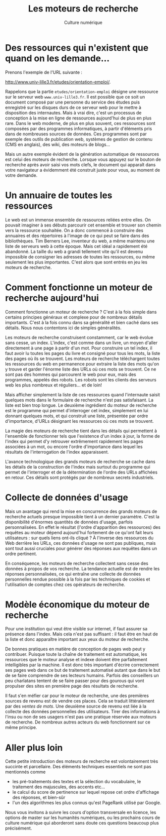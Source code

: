 #+OPTIONS: toc:nil ':t num:nil

#+LATEX_CLASS: article
#+LATEX_CLASS_OPTIONS: [12pt]
#+LATEX_HEADER: \usepackage{geometry}
#+LaTeX_HEADER: \usepackage{lmodern}
#+LATEX_HEADER: \usepackage[francais]{babel}
#+HTML_HEAD: <link rel="stylesheet" type="text/css" href="http://culturenumerique.univ-lille3.fr/css/base.css" />

#+TITLE: Les moteurs de recherche
#+AUTHOR: Culture numérique
#+DATE: 



* Des ressources qui n'existent que quand on les demande...
Prenons l'exemple de l'URL suivante :

#+BEGIN_CENTER
http://www.univ-lille3.fr/etudes/orientation-emploi/. 
#+END_CENTER

Rappelons que la partie =etudes/orientation-emploi= désigne une
ressource sur le serveur web =www.univ-lille3.fr=.  Il est possible
que ce soit un document composé par une personne du service des études
puis enregistré sur les disques durs de ce serveur web pour le mettre
à disposition des internautes. Mais à vrai dire, c'est un processus de
conception à la mise en ligne de ressources aujourd'hui de plus en
plus rare.  Dans le web moderne, de plus en plus souvent, ces
ressources sont composées par des programmes informatiques, à partir
d'éléments pris dans de nombreuses sources de données. Ces programmes
sont par exemple des outils de publication web, systèmes de gestion de
contenu (CMS en anglais), des wiki, des moteurs de blogs...

Mais un autre exemple évident de la génération automatique de
ressources est celui des moteurs de recherche. Lorsque vous appuyez
sur le bouton de recherche après avoir saisi vos mots clefs, le
document qui apparaît dans votre navigateur a évidemment été construit
juste pour vous, au moment de votre demande.

* Un annuaire de toutes les ressources 
Le web est un immense ensemble de ressources reliées entre
elles. On pouvait imaginer à ses débuts parcourir cet ensemble et
trouver son chemin vers la ressource souhaitée. On a donc commencé à
construire des annuaires et des répertoires à l'image de ce qui peut
se faire dans des bibliothèques. Tim Berners Lee, inventeur du web, a
même maintenu une liste de serveurs web à cette époque. Mais cet idéal
a rapidement été abandonné.  La taille du web a grandi tellement vite
qu'il est devenu impossible de consigner les adresses de toutes les
ressources, ou même seulement les plus importantes. C'est alors que
sont entrés en jeu les moteurs de recherche. 

*  Comment fonctionne un moteur de recherche aujourd'hui
Comment fonctionne un moteur de recherche ? C'est à la fois simple
dans certains principes généraux et complexe pour de nombreux détails
importants. C'est à la fois connu dans sa généralité et bien caché
dans ses détails. Nous nous contentons ici de simples généralités. 

Les moteurs de recherche construisent constamment, car le web évolue
sans cesse, un index. L'index, c'est comme dans un livre, un moyen
d'aller directement à une page à partir d'un mot. Pour construire un
tel index, il faut avoir lu toutes les pages du livre et consigné pour
tous les mots, la liste des pages où ils se trouvent. Les moteurs de
recherche téléchargent toutes les ressources du web en permanence pour
extraire la liste des mots qu'on y trouve et garder l'énorme liste des
URLs où ces mots se trouvent. Ce ne sont pas des hommes qui parcourent
le web pour eux, mais des programmes, appelés des robots. Les robots
sont les clients des serveurs web les plus nombreux et réguliers... et
de loin!

Mais afficher simplement la liste de ces ressources quand l'internaute
saisit quelques mots dans le formulaire de recherche n'est pas
satisfaisant. La liste est bien trop longue. Le deuxième ingrédient du
moteur de recherche est le programme qui permet d'interroger cet
index, simplement en lui donnant quelques mots, et qui construit une
liste, présentée par ordre d'importance, d'URLs désignant les
ressources où ces mots se trouvent.


La magie des moteurs de recherche tient dans les détails qui
permettent à l'ensemble de fonctionner tels que l'existence d'un index
à jour, la forme de l'index qui permet d'y retrouver extrêmement
rapidement les pages associées à un mot, ou encore l'ordre
d'importance dans lequel les résultats de l'interrogation de l'index
apparaissent.

L'avance technologique des grands moteurs de recherche se cache dans
les détails de la construction de l'index mais surtout du programme
qui permet de l'interroger et de la détermination de l'ordre des URLs
affichées en retour. Ces détails sont protégés par de nombreux secrets
industriels. 

* Collecte de données d'usage

Mais un avantage qui rend la mise en concurrence des grands moteurs de
recherche actuels presque impossible tient à un dernier
paramètre. C'est la disponibilité d'énormes quantités de données
d'usage, parfois personnalisées. En effet le résultat (l'ordre
d'apparition des ressources) des requêtes au moteur dépend aujourd'hui
fortement de ce qu'ont fait leurs utilisateurs : sur quels liens
ont-ils cliqué ? À l'inverse des ressources du Web derrière les URLs,
ces données d'usage ne sont pas publiques, mais sont tout aussi
cruciales pour générer des réponses aux requêtes dans un ordre pertinent.

En conséquence, les moteurs de recherche collectent sans cesse des
données à propos de vos recherche. La tendance actuelle est de rendre
les réponses personnalisées, ce qui entraîne une collecte de données
personnelles rendue possible à la fois par les techniques de cookies
et l'utilisation de comptes chez ces opérateurs de recherche. 

* Modèle économique du moteur de recherche

Pour une institution qui veut être visible sur internet, if faut
assurer sa présence dans l'index. Mais cela n'est pas suffisant : il
faut être en haut de la liste et donc apparaître important aux yeux du
moteur de recherche. 

De bonnes pratiques en matière de conception de pages web peut y
contribuer. Puisque toute la chaîne de traitement est automatique, les
ressources que le moteur analyse et indexe doivent être parfaitement
intelligibles par la machine. Il est donc très important d'écrire
correctement ses pages web dans ce but de traitement automatisé autant
que dans le but de se faire comprendre de ses lecteurs
humains. Parfois des conseillers un peu charlatans tentent de se faire
passer pour des gourous qui vont propulser des sites en première page
des résultats de recherche. 

Il faut s'en méfier car pour le moteur de recherche, une des premières
sources de revenu est de vendre ces places. Cela se traduit
littéralement par des /ventes de mots/. Une deuxième source de revenu
est liée à la collecte des données personnelles des
utilisateurs. Tirer des informations à l'insu ou non de ses usagers
n'est pas une pratique réservée aux moteurs de recherche. De nombreux
autres acteurs du web fonctionnent sur ce même principe.


* Aller plus loin

Cette petite introduction des moteurs de recherche est volontairement
très succinte et parcellaire. Des éléments techniques essentiels ne
sont pas mentionnés comme 
- les pré-traitements des textes et la sélection du vocabulaire, le
  traitement des majuscules, des accents etc... 
- le calcul du score de pertinence sur lequel repose cet ordre
  d'affichage des réponses, et bien-sûr
- l'un des algorithmes les plus connus qu'est PageRank utilisé par
  Google. 

Nous vous invitons à suivre les cours d'option transversale en
licence, les options de master sur les humanités numériques, ou les
prochains cours de culture numérique qui aborderont sans doute ces
questions beaucoup plus précisément. 
